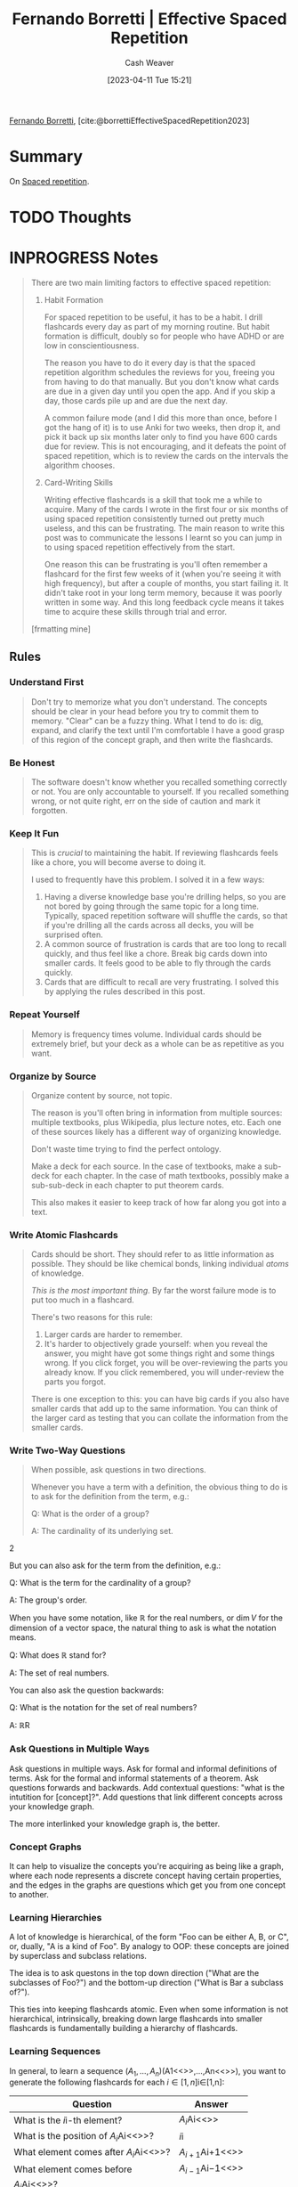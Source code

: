:PROPERTIES:
:ROAM_REFS: [cite:@borrettiEffectiveSpacedRepetition2023]
:ID:       ec2a6f22-dad5-4615-a2a9-c5313229ff5d
:LAST_MODIFIED: [2023-09-05 Tue 20:18]
:END:
#+title: Fernando Borretti | Effective Spaced Repetition
#+hugo_custom_front_matter: :slug "ec2a6f22-dad5-4615-a2a9-c5313229ff5d"
#+author: Cash Weaver
#+date: [2023-04-11 Tue 15:21]
#+filetags: :hastodo:reference:

[[id:f30176d6-adc0-43be-bc31-d4ab25bfe772][Fernando Borretti]], [cite:@borrettiEffectiveSpacedRepetition2023]

* Summary
On [[id:a72eecfc-c64a-438a-ae26-d18c5725cd5c][Spaced repetition]].
* TODO Thoughts
* INPROGRESS Notes
#+begin_quote
There are two main limiting factors to effective spaced repetition:

1. Habit Formation

   For spaced repetition to be useful, it has to be a habit. I drill flashcards every day as part of my morning routine. But habit formation is difficult, doubly so for people who have ADHD or are low in conscientiousness.

   The reason you have to do it every day is that the spaced repetition algorithm schedules the reviews for you, freeing you from having to do that manually. But you don't know what cards are due in a given day until you open the app. And if you skip a day, those cards pile up and are due the next day.

   A common failure mode (and I did this more than once, before I got the hang of it) is to use Anki for two weeks, then drop it, and pick it back up six months later only to find you have 600 cards due for review. This is not encouraging, and it defeats the point of spaced repetition, which is to review the cards on the intervals the algorithm chooses.

2. Card-Writing Skills

   Writing effective flashcards is a skill that took me a while to acquire. Many of the cards I wrote in the first four or six months of using spaced repetition consistently turned out pretty much useless, and this can be frustrating. The main reason to write this post was to communicate the lessons I learnt so you can jump in to using spaced repetition effectively from the start.

   One reason this can be frustrating is you'll often remember a flashcard for the first few weeks of it (when you're seeing it with high frequency), but after a couple of months, you start failing it. It didn't take root in your long term memory, because it was poorly written in some way. And this long feedback cycle means it takes time to acquire these skills through trial and error.

[frmatting mine]
#+end_quote

** Rules

*** Understand First
#+begin_quote
Don't try to memorize what you don't understand. The concepts should be clear in your head before you try to commit them to memory. "Clear" can be a fuzzy thing. What I tend to do is: dig, expand, and clarify the text until I'm comfortable I have a good grasp of this region of the concept graph, and then write the flashcards.
#+end_quote

*** Be Honest
#+begin_quote
The software doesn't know whether you recalled something correctly or not. You are only accountable to yourself. If you recalled something wrong, or not quite right, err on the side of caution and mark it forgotten.
#+end_quote

*** Keep It Fun
#+begin_quote
This is /crucial/ to maintaining the habit. If reviewing flashcards feels like a chore, you will become averse to doing it.

I used to frequently have this problem. I solved it in a few ways:

1. Having a diverse knowledge base you're drilling helps, so you are not bored by going through the same topic for a long time. Typically, spaced repetition software will shuffle the cards, so that if you're drilling all the cards across all decks, you will be surprised often.
2. A common source of frustration is cards that are too long to recall quickly, and thus feel like a chore. Break big cards down into smaller cards. It feels good to be able to fly through the cards quickly.
3. Cards that are difficult to recall are very frustrating. I solved this by applying the rules described in this post.
#+end_quote

*** Repeat Yourself
#+begin_quote
Memory is frequency times volume. Individual cards should be extremely brief, but your deck as a whole can be as repetitive as you want.
#+end_quote

*** Organize by Source
#+begin_quote
Organize content by source, not topic.

The reason is you'll often bring in information from multiple sources: multiple textbooks, plus Wikipedia, plus lecture notes, etc. Each one of these sources likely has a different way of organizing knowledge.

Don't waste time trying to find the perfect ontology.

Make a deck for each source. In the case of textbooks, make a sub-deck for each chapter. In the case of math textbooks, possibly make a sub-sub-deck in each chapter to put theorem cards.

This also makes it easier to keep track of how far along you got into a text.
#+end_quote

*** Write Atomic Flashcards
:PROPERTIES:
:ID:       5819da38-1d40-498f-a915-dc2b4596846b
:END:

#+begin_quote
Cards should be short. They should refer to as little information as possible. They should be like chemical bonds, linking individual /atoms/ of knowledge.

/This is the most important thing./ By far the worst failure mode is to put too much in a flashcard.

There's two reasons for this rule:

1. Larger cards are harder to remember.
2. It's harder to objectively grade yourself: when you reveal the answer, you might have got some things right and some things wrong. If you click forget, you will be over-reviewing the parts you already know. If you click remembered, you will under-review the parts you forgot.

There is one exception to this: you can have big cards if you also have smaller cards that add up to the same information. You can think of the larger card as testing that you can collate the information from the smaller cards.
#+end_quote

*** Write Two-Way Questions
:PROPERTIES:
:ID:       5eaddd36-abc6-428a-8dae-d2a0466c196f
:END:

#+begin_quote
When possible, ask questions in two directions.

Whenever you have a term with a definition, the obvious thing to do is to ask for the definition from the term, e.g.:

#+begin_quote2
Q: What is the order of a group?

A: The cardinality of its underlying set.
#+end_quote2

But you can also ask for the term from the definition, e.g.:

#+begin_quote2
Q: What is the term for the cardinality of a group?

A: The group's order.
#+end_quote2

When you have some notation, like \(\mathbb{R}\) for the real numbers, or \(\dim V\) for the dimension of a vector space, the natural thing to ask is what the notation means.

#+begin_quote2
Q: What does \(\mathbb{R}\) stand for?

A: The set of real numbers.
#+end_quote2

You can also ask the question backwards:

#+begin_quote2
Q: What is the notation for the set of real numbers?

A: \(\mathbb{R}\)R
#+end_quote2

#+end_quote

*** Ask Questions in Multiple Ways
Ask questions in multiple ways. Ask for formal and informal definitions of terms. Ask for the formal and informal statements of a theorem. Ask questions forwards and backwards. Add contextual questions: "what is the intutition for [concept]?". Add questions that link different concepts across your knowledge graph.

The more interlinked your knowledge graph is, the better.

*** Concept Graphs
It can help to visualize the concepts you're acquiring as being like a graph, where each node represents a discrete concept having certain properties, and the edges in the graphs are questions which get you from one concept to another.

*** Learning Hierarchies
A lot of knowledge is hierarchical, of the form "Foo can be either A, B, or C", or, dually, "A is a kind of Foo". By analogy to OOP: these concepts are joined by superclass and subclass relations.

The idea is to ask questons in the top down direction ("What are the subclasses of Foo?") and the bottom-up direction ("What is Bar a subclass of?").

This ties into keeping flashcards atomic. Even when some information is not hierarchical, intrinsically, breaking down large flashcards into smaller flashcards is fundamentally building a hierarchy of flashcards.

*** Learning Sequences
In general, to learn a sequence \((A_{1},\ldots,A_{n})\)(A1​<<>>,...,An​<<>>), you want to generate the following flashcards for each \(i \in \lbrack 1,n\rbrack\)i∈[1,n]:

| Question                                   | Answer                |
|--------------------------------------------+-----------------------|
| What is the \(i\)i-th element?             | \(A_{i}\)Ai​<<>>       |
| What is the position of \(A_{i}\)Ai​<<>>?   | \(i\)i                |
| What element comes after \(A_{i}\)Ai​<<>>?  | \(A_{i + 1}\)Ai+1​<<>> |
| What element comes before                  | \(A_{i - 1}\)Ai−1​<<>> |
| \(A_{i}\)Ai​<<>>?                           |                       |

You might also want:

1. A **test card:* a flashcard asking you to recite the sequence from beginning to end.
2. A **cloze sequence:* flashcard with a cloze deletion for each element in the sequence, to fill in the blank given the context.

The [[https://borretti.me/article/effective-spaced-repetition#seq-script][sequence script]] can generate these for you.

How thorough you want to be depends on the nature of the information. Most of the time I use a cloze card and a test card.

Another type of card you might use (I use this to memorize poems) is a card that gives you some context (the previous one or two items in the sequence) and asks you to fill in the blank. For example, if you wanted to learn the sequence (A, B, C, D), you might have these flashcards:

| Question            | Answer |
|---------------------+--------|
| /Beginning/, ...    | A      |
| /Beginning/, A, ... | B      |
| A, B, ...           | C      |
| B, C, ...           | D      |

The [[https://borretti.me/article/effective-spaced-repetition#poetry-script][poetry script]] can generate these for you.
* TODO [#2] Flashcards
#+print_bibliography: